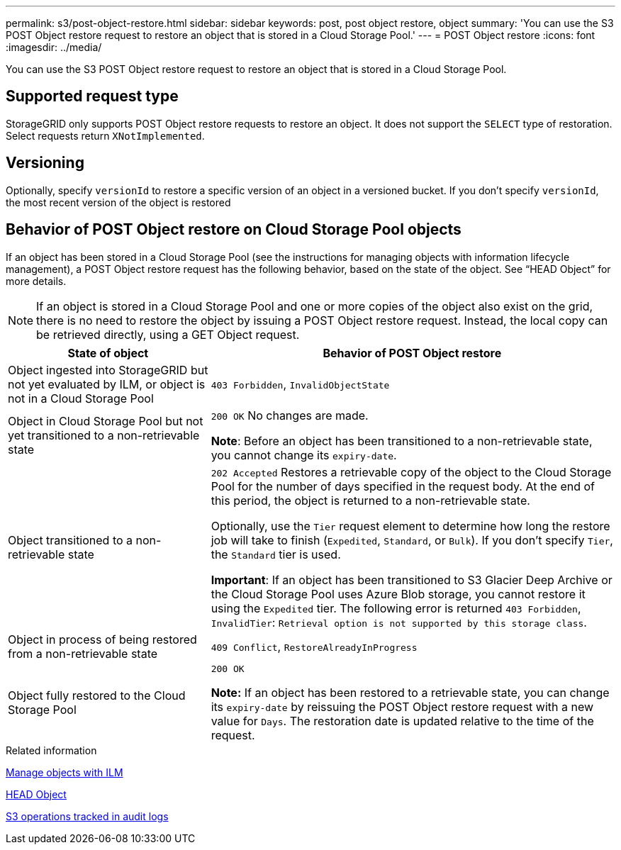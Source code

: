 ---
permalink: s3/post-object-restore.html
sidebar: sidebar
keywords: post, post object restore, object
summary: 'You can use the S3 POST Object restore request to restore an object that is stored in a Cloud Storage Pool.'
---
= POST Object restore
:icons: font
:imagesdir: ../media/

[.lead]
You can use the S3 POST Object restore request to restore an object that is stored in a Cloud Storage Pool.

== Supported request type

StorageGRID only supports POST Object restore requests to restore an object. It does not support the `SELECT` type of restoration. Select requests return `XNotImplemented`.

== Versioning

Optionally, specify `versionId` to restore a specific version of an object in a versioned bucket. If you don't specify `versionId`, the most recent version of the object is restored

== Behavior of POST Object restore on Cloud Storage Pool objects

If an object has been stored in a Cloud Storage Pool (see the instructions for managing objects with information lifecycle management), a POST Object restore request has the following behavior, based on the state of the object. See "`HEAD Object`" for more details.

NOTE: If an object is stored in a Cloud Storage Pool and one or more copies of the object also exist on the grid, there is no need to restore the object by issuing a POST Object restore request. Instead, the local copy can be retrieved directly, using a GET Object request.

[cols="1a,2a" options="header"]
|===
| State of object| Behavior of POST Object restore

| Object ingested into StorageGRID but not yet evaluated by ILM, or object is not in a Cloud Storage Pool

| `403 Forbidden`, `InvalidObjectState`
| Object in Cloud Storage Pool but not yet transitioned to a non-retrievable state

|`200 OK` No changes are made.

*Note*: Before an object has been transitioned to a non-retrievable state, you cannot change its `expiry-date`.

| Object transitioned to a non-retrievable state

| `202 Accepted` Restores a retrievable copy of the object to the Cloud Storage Pool for the number of days specified in the request body. At the end of this period, the object is returned to a non-retrievable state.

Optionally, use the `Tier` request element to determine how long the restore job will take to finish (`Expedited`, `Standard`, or `Bulk`). If you don't specify `Tier`, the `Standard` tier is used.

*Important*: If an object has been transitioned to S3 Glacier Deep Archive or the Cloud Storage Pool uses Azure Blob storage, you cannot restore it using the `Expedited` tier. The following error is returned `403 Forbidden`, `InvalidTier`: `Retrieval option is not supported by this storage class`.

| Object in process of being restored from a non-retrievable state

| `409 Conflict`, `RestoreAlreadyInProgress`
| Object fully restored to the Cloud Storage Pool

| `200 OK`

*Note:* If an object has been restored to a retrievable state, you can change its `expiry-date` by reissuing the POST Object restore request with a new value for `Days`. The restoration date is updated relative to the time of the request.

|===
.Related information

link:../ilm/index.html[Manage objects with ILM]

link:head-object.html[HEAD Object]

link:s3-operations-tracked-in-audit-logs.html[S3 operations tracked in audit logs]

